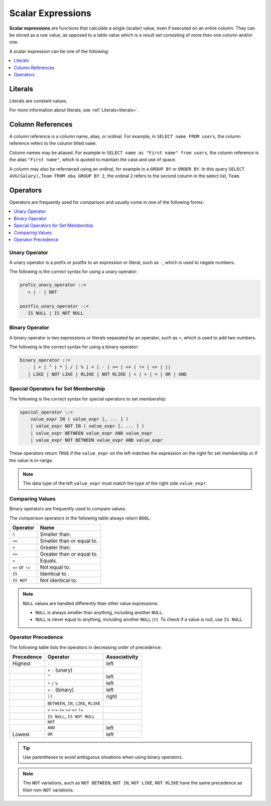 .. _scalar_expressions:

***************************
Scalar Expressions
***************************
**Scalar expressions** are functions that calculate a single (scalar) value, even if executed on an entire column. They can be stored as a row value, as opposed to a table value which is a result set consisting of more than one column and/or row.

A scalar expression can be one of the following:

.. contents::
   :local:
   :depth: 1

.. 
  *_string_literal_*
    | *_number_literal_*
    | NULL | TRUE | FALSE
    | *_typed_literal_*
    | *_value_expr_* *_binary_operator_* *_value_expr_*
    | *_unary_operator_* *_value_expr_*
    | *_value_expr_* *_postfix_unary_operator_*
    | *_special_operator_*
    | *_extract_operator_*
    | *_case_expression_*
    | *_conditional_expression_*
    | ( *_value_expr_* )
    | *_identifier_*
    | *_star_*
    | *_function_app_*
    | *_aggregate_function_app_*
    | *_window_function_app_*
    | *_cast_operator_*

           

Literals
=============
Literals are constant values.

For more information about literals, see :ref:`Literals<literals>`.

Column References
=====================
A column reference is a column name, alias, or ordinal. For example, in ``SELECT name FROM users``, the column reference refers to the column titled ``name``.

Column names may be aliased. For example in ``SELECT name as "First name" from users``, the column reference is the alias ``"First name"``, which is quoted to maintain the case and use of space.

A column may also be referneced using an ordinal, for example in a ``GROUP BY`` or ``ORDER BY``. In this query ``SELECT AVG(Salary),Team FROM nba GROUP BY 2``, the ordinal ``2`` refers to the second column in the select list, ``Team``.

Operators
=================
Operators are frequently used for comparison and usually come in one of the following forms:

.. contents:: 
   :local:
   :depth: 1

Unary Operator
----------------
A unary operator is a prefix or postfix to an expression or literal, such as ``-``, which is used to negate numbers.

The following is the correct syntax for using a unary operator:

.. code-block:: postgres
   
   prefix_unary_operator ::=
      + | - | NOT

   postfix_unary_operator ::=
      IS NULL | IS NOT NULL


Binary Operator
-----------------
A binary operator is two expressions or literals separated by an operator, such as ``+``, which is used to add two numbers.

The following is the correct syntax for using a binary operator:

.. code-block:: postgres

   binary_operator ::= 
      . | + | ^ | * | / | % | + | - | >= | <= | != | <> | ||
      | LIKE | NOT LIKE | RLIKE | NOT RLIKE | < | > | = | OR | AND

Special Operators for Set Membership
----------------------------------------
The following is the correct syntax for special operators to set membership:

.. code-block:: postgres

   special_operator ::=
       value_expr IN ( value_expr [, ... ] )
       | value_expr NOT IN ( value_expr [, ... ] )
       | value_expr BETWEEN value_expr AND value_expr
       | value_expr NOT BETWEEN value_expr AND value_expr

These operators return ``TRUE`` if the ``value_expr``  on the left matches the expression on the right for set membership or if the value is in-range.

.. note:: The data type of the left ``value_expr`` must match the type of the right side ``value_expr``.

Comparing Values
-------------
Binary operators are frequently used to compare values.

The comparison operators in the following table always return ``BOOL``:

.. list-table:: 
   :widths: auto
   :header-rows: 1
   
   * - Operator
     - Name
   * - ``<``
     - Smaller than.
   * - ``<=``
     - Smaller than or equal to.
   * - ``>``
     - Greater than.
   * - ``>=``
     - Greater than or equal to.
   * - ``=``
     - Equals.
   * - ``<>`` or ``!=``
     - Not equal to.
   * - ``IS``
     - Identical to .
   * - ``IS NOT``
     - Not identical to.

.. note::
   ``NULL`` values are handled differently than other value expressions:
   
   * ``NULL`` is always smaller than anything, including another ``NULL``.

   * ``NULL`` is never equal to anything, including another ``NULL`` (``=``). To check if a value is null, use ``IS NULL``

Operator Precedence
---------------------
The following table lists the operators in decreasing order of precedence:

.. list-table:: 
   :widths: auto
   :header-rows: 1
   
   * - Precedence
     - Operator
     - Associativity
   * - Highest
     - ``.``
     - left
   * -
     - ``+`` ``-`` (unary)
     -
   * -
     - ``^``
     - left
   * - 
     - ``*`` ``/`` ``%``
     - left
   * - 
     - ``+`` ``-`` (binary)
     - left
   * - 
     - ``||``
     - right
   * - 
     - ``BETWEEN``, ``IN``, ``LIKE``, ``RLIKE``
     -
   * -
     -  ``<`` ``>`` ``=`` ``<=`` ``>=`` ``<>`` ``!=``
     -
   * -
     - ``IS NULL``, ``IS NOT NULL``
     -
   * -
     - ``NOT``
     -
   * - 
     - ``AND``
     - left
   * - Lowest
     - ``OR``
     - left

.. tip:: Use parentheses to avoid ambiguous situations when using binary operators.

.. note:: The ``NOT`` variations, such as ``NOT BETWEEN``, ``NOT IN``, ``NOT LIKE``, ``NOT RLIKE`` have the same precedence as their non-``NOT`` variations.